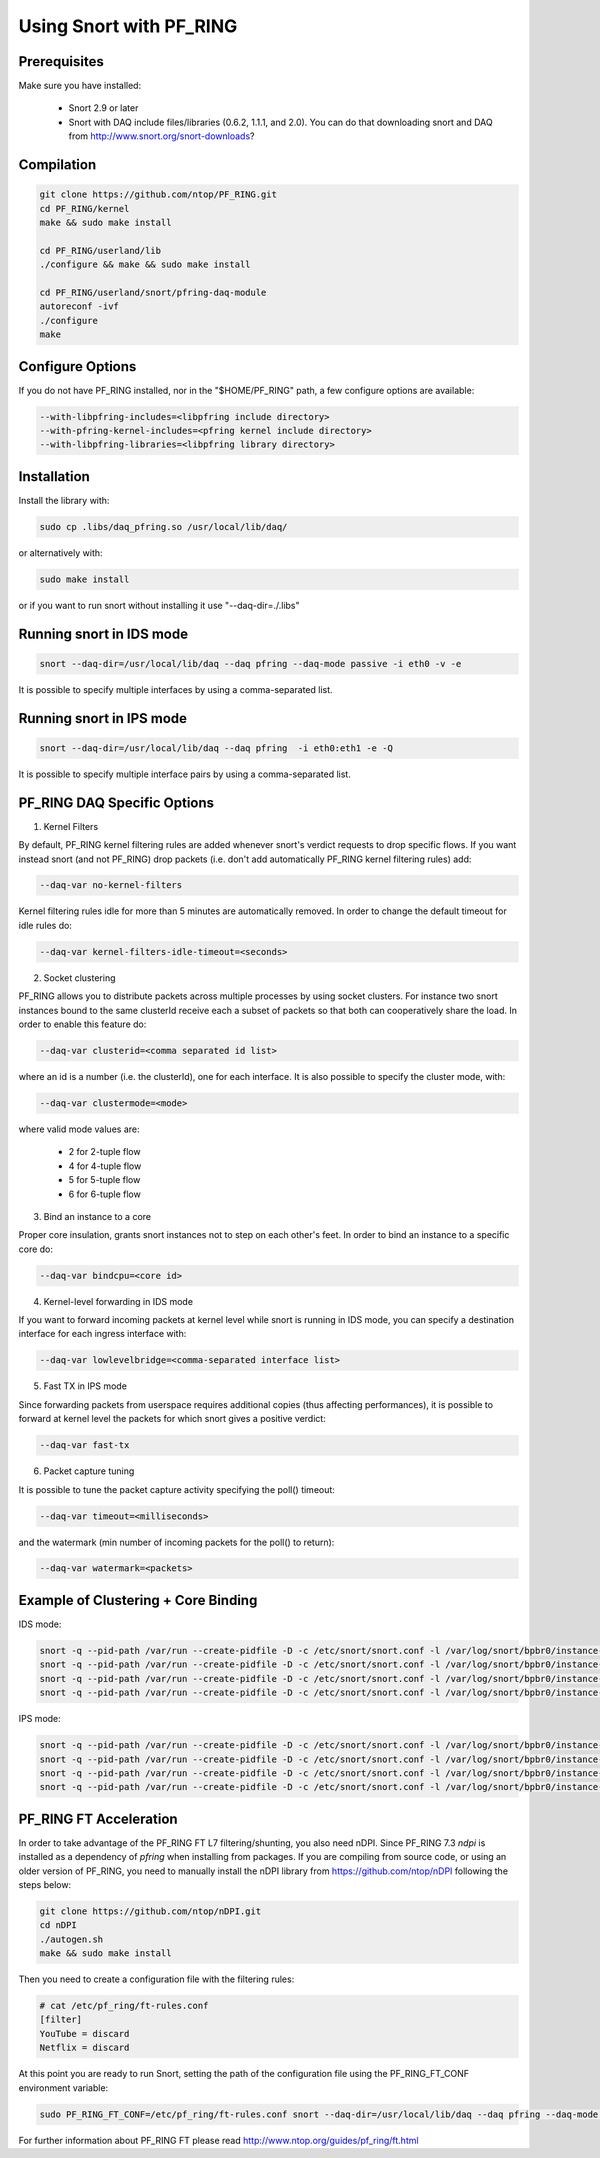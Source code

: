 Using Snort with PF_RING
========================

Prerequisites
-------------

Make sure you have installed:

   - Snort 2.9 or later
   - Snort with DAQ include files/libraries (0.6.2, 1.1.1, and 2.0). You can do that downloading snort and DAQ from http://www.snort.org/snort-downloads?

Compilation
-----------

.. code-block:: console

   git clone https://github.com/ntop/PF_RING.git
   cd PF_RING/kernel
   make && sudo make install
   
   cd PF_RING/userland/lib
   ./configure && make && sudo make install
   
   cd PF_RING/userland/snort/pfring-daq-module
   autoreconf -ivf
   ./configure
   make

Configure Options
-----------------

If you do not have PF_RING installed, nor in the "$HOME/PF_RING" path, a few configure options are available:

.. code-block:: console

   --with-libpfring-includes=<libpfring include directory>
   --with-pfring-kernel-includes=<pfring kernel include directory>
   --with-libpfring-libraries=<libpfring library directory>

Installation
------------

Install the library with:

.. code-block:: console

   sudo cp .libs/daq_pfring.so /usr/local/lib/daq/

or alternatively with:

.. code-block:: console

   sudo make install

or if you want to run snort without installing it use "--daq-dir=./.libs"

Running snort in IDS mode
-------------------------

.. code-block:: console

   snort --daq-dir=/usr/local/lib/daq --daq pfring --daq-mode passive -i eth0 -v -e

It is possible to specify multiple interfaces by using a comma-separated list.

Running snort in IPS mode
-------------------------

.. code-block:: console

   snort --daq-dir=/usr/local/lib/daq --daq pfring  -i eth0:eth1 -e -Q

It is possible to specify multiple interface pairs by using a comma-separated list.

PF_RING DAQ Specific Options
----------------------------

1. Kernel Filters

By default, PF_RING kernel filtering rules are added whenever snort's verdict requests to drop specific flows. If you want instead snort (and not PF_RING) drop packets (i.e. don't add automatically PF_RING kernel filtering rules) add:

.. code-block:: console

   --daq-var no-kernel-filters

Kernel filtering rules idle for more than 5 minutes are automatically removed. In order to change the default timeout for idle rules do:

.. code-block:: console

   --daq-var kernel-filters-idle-timeout=<seconds>

2. Socket clustering

PF_RING allows you to distribute packets across multiple processes by using socket clusters. For instance two snort instances bound to the same clusterId receive each a subset of packets so that both can cooperatively share the load. In order to enable this feature do:

.. code-block:: console

   --daq-var clusterid=<comma separated id list>

where an id is a number (i.e. the clusterId), one for each interface. It is also possible to specify the cluster mode, with:

.. code-block:: console

   --daq-var clustermode=<mode>

where valid mode values are:

   - 2 for 2-tuple flow
   - 4 for 4-tuple flow
   - 5 for 5-tuple flow
   - 6 for 6-tuple flow

3. Bind an instance to a core

Proper core insulation, grants snort instances not to step on each other's feet. In order to bind an instance to a specific core do:

.. code-block:: console
   
   --daq-var bindcpu=<core id> 

4. Kernel-level forwarding in IDS mode

If you want to forward incoming packets at kernel level while snort is running in IDS mode, you can specify a destination interface for each ingress interface with:

.. code-block:: console
   
   --daq-var lowlevelbridge=<comma-separated interface list>

5. Fast TX in IPS mode

Since forwarding packets from userspace requires additional copies (thus affecting performances), it is possible to forward at kernel level the packets for which snort gives a positive verdict:

.. code-block:: console

   --daq-var fast-tx

6. Packet capture tuning

It is possible to tune the packet capture activity specifying the poll() timeout:

.. code-block:: console

   --daq-var timeout=<milliseconds>

and the watermark (min number of incoming packets for the poll() to return):

.. code-block:: console

   --daq-var watermark=<packets>

Example of Clustering + Core Binding
------------------------------------

IDS mode:

.. code-block:: console

   snort -q --pid-path /var/run --create-pidfile -D -c /etc/snort/snort.conf -l /var/log/snort/bpbr0/instance-1 --daq-dir=/usr/local/lib/daq --daq pfring --daq-mode passive -i eth2,eth3 --daq-var lowlevelbridge=eth3,eth2 --daq-var clusterid=10,11 --daq-var bindcpu=1
   snort -q --pid-path /var/run --create-pidfile -D -c /etc/snort/snort.conf -l /var/log/snort/bpbr0/instance-2 --daq-dir=/usr/local/lib/daq --daq pfring --daq-mode passive -i eth2,eth3 --daq-var lowlevelbridge=eth3,eth2 --daq-var clusterid=10,11 --daq-var bindcpu=2
   snort -q --pid-path /var/run --create-pidfile -D -c /etc/snort/snort.conf -l /var/log/snort/bpbr0/instance-3 --daq-dir=/usr/local/lib/daq --daq pfring --daq-mode passive -i eth2,eth3 --daq-var lowlevelbridge=eth3,eth2 --daq-var clusterid=10,11 --daq-var bindcpu=3
   snort -q --pid-path /var/run --create-pidfile -D -c /etc/snort/snort.conf -l /var/log/snort/bpbr0/instance-4 --daq-dir=/usr/local/lib/daq --daq pfring --daq-mode passive -i eth2,eth3 --daq-var lowlevelbridge=eth3,eth2 --daq-var clusterid=10,11 --daq-var bindcpu=4

IPS mode:

.. code-block:: console

   snort -q --pid-path /var/run --create-pidfile -D -c /etc/snort/snort.conf -l /var/log/snort/bpbr0/instance-1 --daq-dir=/usr/local/lib/daq --daq pfring --daq-mode inline -i eth2:eth3 --daq-var fast-tx=1 --daq-var clusterid=10,11 --daq-var bindcpu=1
   snort -q --pid-path /var/run --create-pidfile -D -c /etc/snort/snort.conf -l /var/log/snort/bpbr0/instance-2 --daq-dir=/usr/local/lib/daq --daq pfring --daq-mode inline -i eth2:eth3 --daq-var fast-tx=1 --daq-var clusterid=10,11 --daq-var bindcpu=2
   snort -q --pid-path /var/run --create-pidfile -D -c /etc/snort/snort.conf -l /var/log/snort/bpbr0/instance-3 --daq-dir=/usr/local/lib/daq --daq pfring --daq-mode inline -i eth2:eth3 --daq-var fast-tx=1 --daq-var clusterid=10,11 --daq-var bindcpu=3
   snort -q --pid-path /var/run --create-pidfile -D -c /etc/snort/snort.conf -l /var/log/snort/bpbr0/instance-4 --daq-dir=/usr/local/lib/daq --daq pfring --daq-mode inline -i eth2:eth3 --daq-var fast-tx=1 --daq-var clusterid=10,11 --daq-var bindcpu=4

PF_RING FT Acceleration
-----------------------

In order to take advantage of the PF_RING FT L7 filtering/shunting, you also need nDPI.
Since PF_RING 7.3 *ndpi* is installed as a dependency of *pfring* when installing
from packages. If you are compiling from source code, or using an older version of PF_RING,
you need to manually install the nDPI library from https://github.com/ntop/nDPI following
the steps below:

.. code-block:: console
   
   git clone https://github.com/ntop/nDPI.git
   cd nDPI
   ./autogen.sh
   make && sudo make install

Then you need to create a configuration file with the filtering rules:

.. code-block:: console
   
   # cat /etc/pf_ring/ft-rules.conf
   [filter]
   YouTube = discard
   Netflix = discard

At this point you are ready to run Snort, setting the path of the configuration file using the PF_RING_FT_CONF environment variable:

.. code-block:: console
   
   sudo PF_RING_FT_CONF=/etc/pf_ring/ft-rules.conf snort --daq-dir=/usr/local/lib/daq --daq pfring --daq-mode passive -i ethX -v -e

For further information about PF_RING FT please read http://www.ntop.org/guides/pf_ring/ft.html
